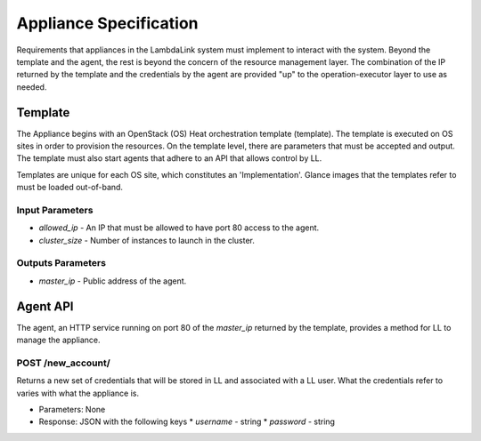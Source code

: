 ===================================
Appliance Specification
===================================

Requirements that appliances in the LambdaLink system must implement to interact with the system. Beyond the template and the agent, the rest is beyond the concern of the resource management layer. The combination of the IP returned by the template and the credentials by the agent are provided "up" to the operation-executor layer to use as needed.


Template
===========

The Appliance begins with an OpenStack (OS) Heat orchestration template (template). The template is executed on OS sites in order to provision the resources. On the template level, there are parameters that must be accepted and output. The template must also start agents that adhere to an API that allows control by LL.

Templates are unique for each OS site, which constitutes an 'Implementation'. Glance images that the templates refer to must be loaded out-of-band.


Input Parameters
------------------

* `allowed_ip` - An IP that must be allowed to have port 80 access to the agent.
* `cluster_size` - Number of instances to launch in the cluster.


Outputs Parameters
--------------------

* `master_ip` - Public address of the agent.


Agent API
==============

The agent, an HTTP service running on port 80 of the `master_ip` returned by the template, provides a method for LL to manage the appliance.


POST /new_account/
----------------------

Returns a new set of credentials that will be stored in LL and associated with a LL user. What the credentials refer to varies with what the appliance is.

* Parameters: None
* Response: JSON with the following keys
  * `username` - string
  * `password` - string
